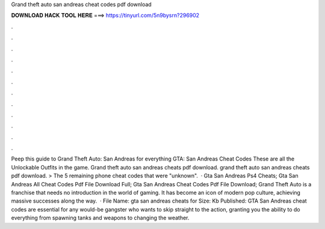 Grand theft auto san andreas cheat codes pdf download

𝐃𝐎𝐖𝐍𝐋𝐎𝐀𝐃 𝐇𝐀𝐂𝐊 𝐓𝐎𝐎𝐋 𝐇𝐄𝐑𝐄 ===> https://tinyurl.com/5n9bysrn?296902

.

.

.

.

.

.

.

.

.

.

.

.

Peep this guide to Grand Theft Auto: San Andreas for everything GTA: San Andreas Cheat Codes These are all the Unlockable Outfits in the game. Grand theft auto san andreas cheats pdf download. grand theft auto san andreas cheats pdf download. > The 5 remaining phone cheat codes that were "unknown".  · Gta San Andreas Ps4 Cheats; Gta San Andreas All Cheat Codes Pdf File Download Full; Gta San Andreas Cheat Codes Pdf File Download; Grand Theft Auto is a franchise that needs no introduction in the world of gaming. It has become an icon of modern pop culture, achieving massive successes along the way.  · File Name: gta san andreas cheats for  Size: Kb Published: GTA San Andreas cheat codes are essential for any would-be gangster who wants to skip straight to the action, granting you the ability to do everything from spawning tanks and weapons to changing the weather.